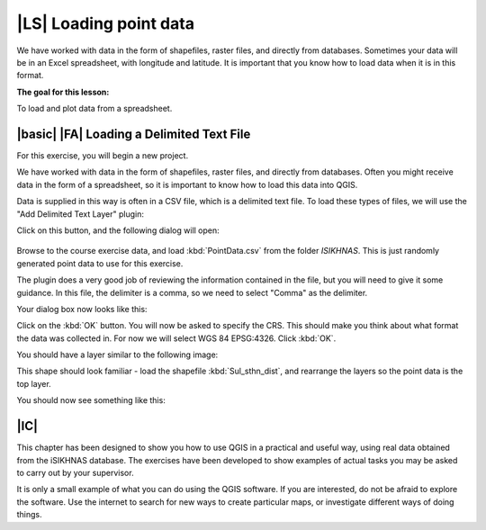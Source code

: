 |LS| Loading point data
===============================================================================
We have worked with data in the form of shapefiles, raster files, and directly from databases. 
Sometimes your data will be in an Excel spreadsheet, with longitude and latitude. 
It is important that you know how to load data when it is in this format.

**The goal for this lesson:**

To load and plot data from a spreadsheet.


|basic| |FA| Loading a Delimited Text File
--------------------------------------------------------------------------------
For this exercise, you will begin a new project.

We have worked with data in the form of shapefiles, raster files, and directly from databases. 
Often you might receive data in the form of a spreadsheet, so it is important to know how to 
load this data into QGIS.

Data is supplied in this way is often in a CSV file, which is a delimited text file. To load 
these types of files, we will use the "Add Delimited Text Layer" plugin: 

.. image:: ../_static/ISIKHNAS/033.png
   :align: center
   
Click on this button, and the following dialog will open:
 
 .. image:: ../_static/ISIKHNAS/034.png
   :align: center
   
Browse to the course exercise data, and load :kbd:`PointData.csv` from the folder *ISIKHNAS*. This is 
just randomly generated point data to use for this exercise.

The plugin does a very good job of reviewing the information contained in the file, but you will 
need to give it some guidance. In this file, the delimiter is a comma, so we need to select "Comma" as 
the delimiter.

Your dialog box now looks like this:

.. image:: ../_static/ISIKHNAS/035.png
  :align: center
  
Click on the :kbd:`OK` button. You will now be asked to specify the CRS. This should make you think 
about what format the data was collected in. For now we will select WGS 84 EPSG:4326. Click :kbd:`OK`.

You should have a layer similar to the following image:

.. image:: ../_static/ISIKHNAS/036.png
   :align: center

This shape should look familiar - load the shapefile :kbd:`Sul_sthn_dist`, and rearrange the layers so 
the point data is the top layer.

You should now see something like this:

.. image:: ../_static/ISIKHNAS/037.png
   :align: center
   

|IC| 
--------------------------------------------------------------------------------

This chapter has been designed to show you how to use QGIS in a practical and useful way, using real data 
obtained from the iSIKHNAS database. The exercises have been developed to show examples of actual tasks you 
may be asked to carry out by your supervisor.

It is only a small example of what you can do using the QGIS software. If you are interested, do not be 
afraid to explore the software. Use the internet to search for new ways to create particular maps, or 
investigate different ways of doing things.